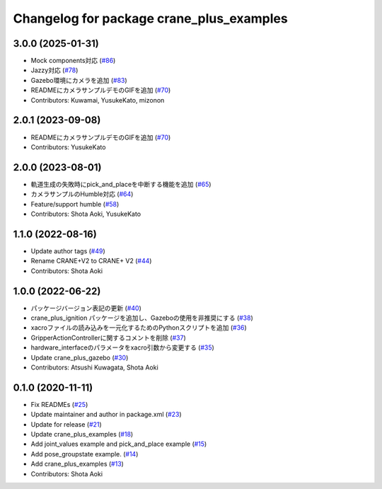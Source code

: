 ^^^^^^^^^^^^^^^^^^^^^^^^^^^^^^^^^^^^^^^^^
Changelog for package crane_plus_examples
^^^^^^^^^^^^^^^^^^^^^^^^^^^^^^^^^^^^^^^^^

3.0.0 (2025-01-31)
------------------
* Mock components対応 (`#86 <https://github.com/rt-net/crane_plus/issues/86>`_)
* Jazzy対応 (`#78 <https://github.com/rt-net/crane_plus/issues/78>`_)
* Gazebo環境にカメラを追加 (`#83 <https://github.com/rt-net/crane_plus/issues/83>`_)
* READMEにカメラサンプルデモのGIFを追加 (`#70 <https://github.com/rt-net/crane_plus/issues/70>`_)
* Contributors: Kuwamai, YusukeKato, mizonon

2.0.1 (2023-09-08)
------------------
* READMEにカメラサンプルデモのGIFを追加 (`#70 <https://github.com/rt-net/crane_plus/issues/70>`_)
* Contributors: YusukeKato

2.0.0 (2023-08-01)
------------------
* 軌道生成の失敗時にpick_and_placeを中断する機能を追加 (`#65 <https://github.com/rt-net/crane_plus/issues/65>`_)
* カメラサンプルのHumble対応 (`#64 <https://github.com/rt-net/crane_plus/issues/64>`_)
* Feature/support humble (`#58 <https://github.com/rt-net/crane_plus/issues/58>`_)
* Contributors: Shota Aoki, YusukeKato

1.1.0 (2022-08-16)
------------------
* Update author tags (`#49 <https://github.com/rt-net/crane_plus/issues/49>`_)
* Rename CRANE+V2 to CRANE+ V2 (`#44 <https://github.com/rt-net/crane_plus/issues/44>`_)
* Contributors: Shota Aoki

1.0.0 (2022-06-22)
------------------
* パッケージバージョン表記の更新 (`#40 <https://github.com/rt-net/crane_plus/issues/40>`_)
* crane_plus_ignition パッケージを追加し、Gazeboの使用を非推奨にする (`#38 <https://github.com/rt-net/crane_plus/issues/38>`_)
* xacroファイルの読み込みを一元化するためのPythonスクリプトを追加 (`#36 <https://github.com/rt-net/crane_plus/issues/36>`_)
* GripperActionControllerに関するコメントを削除 (`#37 <https://github.com/rt-net/crane_plus/issues/37>`_)
* hardware_interfaceのパラメータをxacro引数から変更する (`#35 <https://github.com/rt-net/crane_plus/issues/35>`_)
* Update crane_plus_gazebo (`#30 <https://github.com/rt-net/crane_plus/issues/30>`_)
* Contributors: Atsushi Kuwagata, Shota Aoki

0.1.0 (2020-11-11)
------------------
* Fix READMEs (`#25 <https://github.com/rt-net/crane_plus/issues/25>`_)
* Update maintainer and author in package.xml (`#23 <https://github.com/rt-net/crane_plus/issues/23>`_)
* Update for release (`#21 <https://github.com/rt-net/crane_plus/issues/21>`_)
* Update crane_plus_examples (`#18 <https://github.com/rt-net/crane_plus/issues/18>`_)
* Add joint_values example and pick_and_place example (`#15 <https://github.com/rt-net/crane_plus/issues/15>`_)
* Add pose_groupstate example. (`#14 <https://github.com/rt-net/crane_plus/issues/14>`_)
* Add crane_plus_examples (`#13 <https://github.com/rt-net/crane_plus/issues/13>`_)
* Contributors: Shota Aoki
